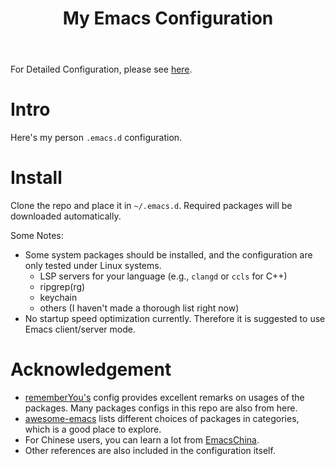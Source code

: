 #+TITLE: My Emacs Configuration

For Detailed Configuration, please see [[file:config.org][here]].

* Intro

Here's my person =.emacs.d= configuration.

* Install

Clone the repo and place it in =~/.emacs.d=. Required packages will be downloaded automatically.

Some Notes:
+ Some system packages should be installed, and the configuration are only tested under Linux systems.
  - LSP servers for your language (e.g., =clangd= or =ccls= for C++)
  - ripgrep(rg)
  - keychain
  - others (I haven't made a thorough list right now)
+ No startup speed optimization currently. Therefore it is suggested to use Emacs client/server mode.

* Acknowledgement

+ [[https://github.com/rememberYou/.emacs.d][rememberYou's]] config provides excellent remarks on usages of the packages. Many packages configs in this repo are also from here.
+ [[https://github.com/emacs-tw/awesome-emacs][awesome-emacs]] lists different choices of packages in categories, which is a good place to explore.
+ For Chinese users, you can learn a lot from [[https://emacs-china.org][EmacsChina]].
+ Other references are also included in the configuration itself.

